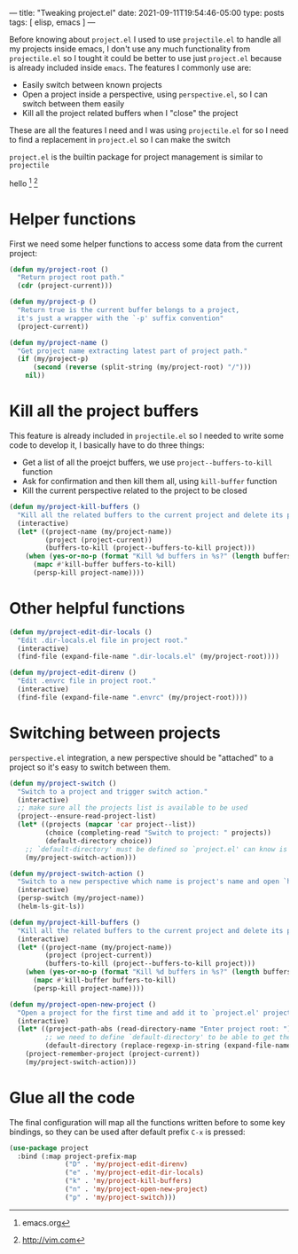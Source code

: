 ---
title: "Tweaking project.el"
date: 2021-09-11T19:54:46-05:00
type: posts
tags: [ elisp, emacs ]
---

Before knowing about ~project.el~ I used to use ~projectile.el~ to handle all my projects inside emacs, I don't use any much functionality from ~projectile.el~ so I tought it could be better to use just ~project.el~ because is already included inside ~emacs~. The features I commonly use are:

- Easily switch between known projects
- Open a project inside a perspective, using ~perspective.el~, so I can switch between them easily
- Kill all the project related buffers when I "close" the project

These are all the features I need and I was using ~projectile.el~ for so I need to find a replacement in ~project.el~ so I can make the switch

~project.el~ is the builtin package for project management is similar to ~projectile~

hello [fn:hello] [fn:bar]

[fn:hello] emacs.org
[fn:bar] http://vim.com

* Helper functions

First we need some helper functions to access some data from the current project:

#+begin_src emacs-lisp
(defun my/project-root ()
  "Return project root path."
  (cdr (project-current)))

(defun my/project-p ()
  "Return true is the current buffer belongs to a project,
  it's just a wrapper with the `-p' suffix convention"
  (project-current))

(defun my/project-name ()
  "Get project name extracting latest part of project path."
  (if (my/project-p)
      (second (reverse (split-string (my/project-root) "/")))
    nil))
#+end_src

* Kill all the project buffers

This feature is already included in ~projectile.el~ so I needed to write some code to develop it, I basically have to do three things:

- Get a list of all the proejct buffers, we use ~project--buffers-to-kill~ function
- Ask for confirmation and then kill them all, using ~kill-buffer~ function
- Kill the current perspective related to the project to be closed

#+begin_src emacs-lisp
(defun my/project-kill-buffers ()
  "Kill all the related buffers to the current project and delete its perspective as well."
  (interactive)
  (let* ((project-name (my/project-name))
         (project (project-current))
         (buffers-to-kill (project--buffers-to-kill project)))
    (when (yes-or-no-p (format "Kill %d buffers in %s?" (length buffers-to-kill) (my/project-root)))
      (mapc #'kill-buffer buffers-to-kill)
      (persp-kill project-name))))
#+end_src

* Other helpful functions

#+begin_src emacs-lisp
(defun my/project-edit-dir-locals ()
  "Edit .dir-locals.el file in project root."
  (interactive)
  (find-file (expand-file-name ".dir-locals.el" (my/project-root))))

(defun my/project-edit-direnv ()
  "Edit .envrc file in project root."
  (interactive)
  (find-file (expand-file-name ".envrc" (my/project-root))))
#+end_src


* Switching between projects

~perspective.el~ integration, a new perspective should be "attached" to a project so it's easy to switch between them.

#+begin_src emacs-lisp
(defun my/project-switch ()
  "Switch to a project and trigger switch action."
  (interactive)
  ;; make sure all the projects list is available to be used
  (project--ensure-read-project-list)
  (let* ((projects (mapcar 'car project--list))
         (choice (completing-read "Switch to project: " projects))
         (default-directory choice))
    ;; `default-directory' must be defined so `project.el' can know is in a new project
    (my/project-switch-action)))

(defun my/project-switch-action ()
  "Switch to a new perspective which name is project's name and open `helm-ls-git-ls'."
  (interactive)
  (persp-switch (my/project-name))
  (helm-ls-git-ls))

(defun my/project-kill-buffers ()
  "Kill all the related buffers to the current project and delete its perspective as well."
  (interactive)
  (let* ((project-name (my/project-name))
         (project (project-current))
         (buffers-to-kill (project--buffers-to-kill project)))
    (when (yes-or-no-p (format "Kill %d buffers in %s?" (length buffers-to-kill) (my/project-root)))
      (mapc #'kill-buffer buffers-to-kill)
      (persp-kill project-name))))

(defun my/project-open-new-project ()
  "Open a project for the first time and add it to `project.el' projects list."
  (interactive)
  (let* ((project-path-abs (read-directory-name "Enter project root: "))
         ;; we need to define `default-directory' to be able to get the new project when `project-current' is called
         (default-directory (replace-regexp-in-string (expand-file-name "~") "~" project-path-abs)))
    (project-remember-project (project-current))
    (my/project-switch-action)))
#+end_src

* Glue all the code

The final configuration will map all the functions written before to some key bindings, so they can be used after default prefix ~C-x~ is pressed:

#+begin_src emacs-lisp
(use-package project
  :bind (:map project-prefix-map
              ("D" . 'my/project-edit-direnv)
              ("e" . 'my/project-edit-dir-locals)
              ("k" . 'my/project-kill-buffers)
              ("n" . 'my/project-open-new-project)
              ("p" . 'my/project-switch)))
#+end_src
